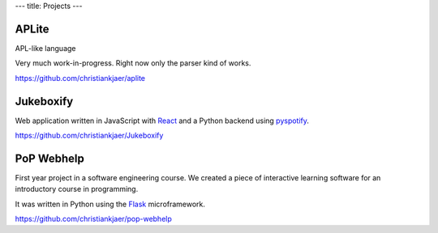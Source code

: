 ---
title: Projects
---

APLite
------
APL-like language

Very much work-in-progress. Right now only the parser kind of works.

https://github.com/christiankjaer/aplite

Jukeboxify
----------

.. image:: images/jukebox.png
    :width: 100%

Web application written in JavaScript with React_ and a Python backend using pyspotify_.

https://github.com/christiankjaer/Jukeboxify

PoP Webhelp
-----------

.. image:: images/answer.png
    :width: 100%

First year project in a software engineering course. We created a piece of interactive
learning software for an introductory course in programming.

It was written in Python using the Flask_ microframework.

https://github.com/christiankjaer/pop-webhelp

.. _Flask: http://flask.pocoo.org/
.. _React: https://facebook.github.io/react/
.. _pyspotify: https://pyspotify.mopidy.com/en/latest/
